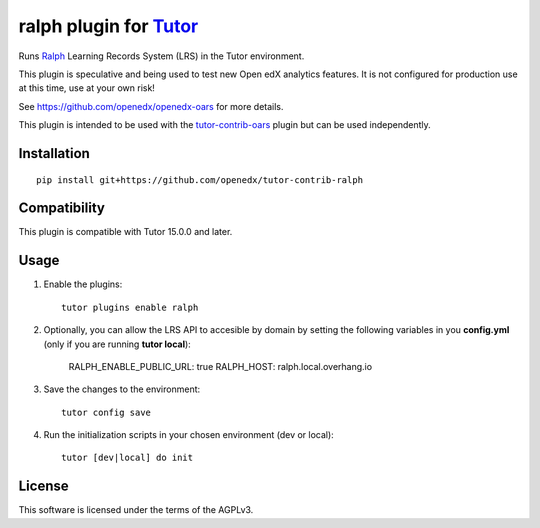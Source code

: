 ralph plugin for `Tutor <https://docs.tutor.overhang.io>`__
===================================================================================

Runs `Ralph <https://github.com/openfun/ralph>`__ Learning Records System (LRS) in the Tutor environment.

This plugin is speculative and being used to test new Open edX analytics features. It is not configured for production use at this time, use at your own risk!

See https://github.com/openedx/openedx-oars for more details.

This plugin is intended to be used with the `tutor-contrib-oars <https://github.com/openedx/tutor-contrib-oars>`__ plugin but can be used independently.

Installation
------------

::

    pip install git+https://github.com/openedx/tutor-contrib-ralph


Compatibility
-------------

This plugin is compatible with Tutor 15.0.0 and later.


Usage
-----

1. Enable the plugins::

    tutor plugins enable ralph

2. Optionally, you can allow the LRS API to accesible by domain by setting the following variables in you **config.yml** (only if you are running **tutor local**):

    RALPH_ENABLE_PUBLIC_URL: true
    RALPH_HOST: ralph.local.overhang.io

3. Save the changes to the environment::

    tutor config save

4. Run the initialization scripts in your chosen environment (dev or local)::

    tutor [dev|local] do init


License
-------

This software is licensed under the terms of the AGPLv3.
